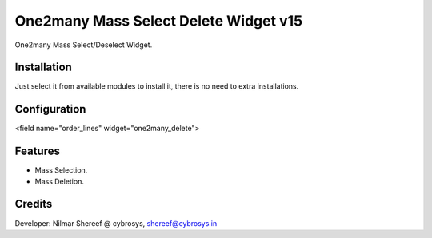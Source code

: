 ======================================
One2many Mass Select Delete Widget v15
======================================

One2many Mass Select/Deselect Widget.

Installation
============
Just select it from available modules to install it, there is no need to extra installations.

Configuration
=============

<field name="order_lines" widget="one2many_delete">


Features
========
* Mass Selection.
* Mass Deletion.

Credits
=======
Developer: Nilmar Shereef @ cybrosys, shereef@cybrosys.in


